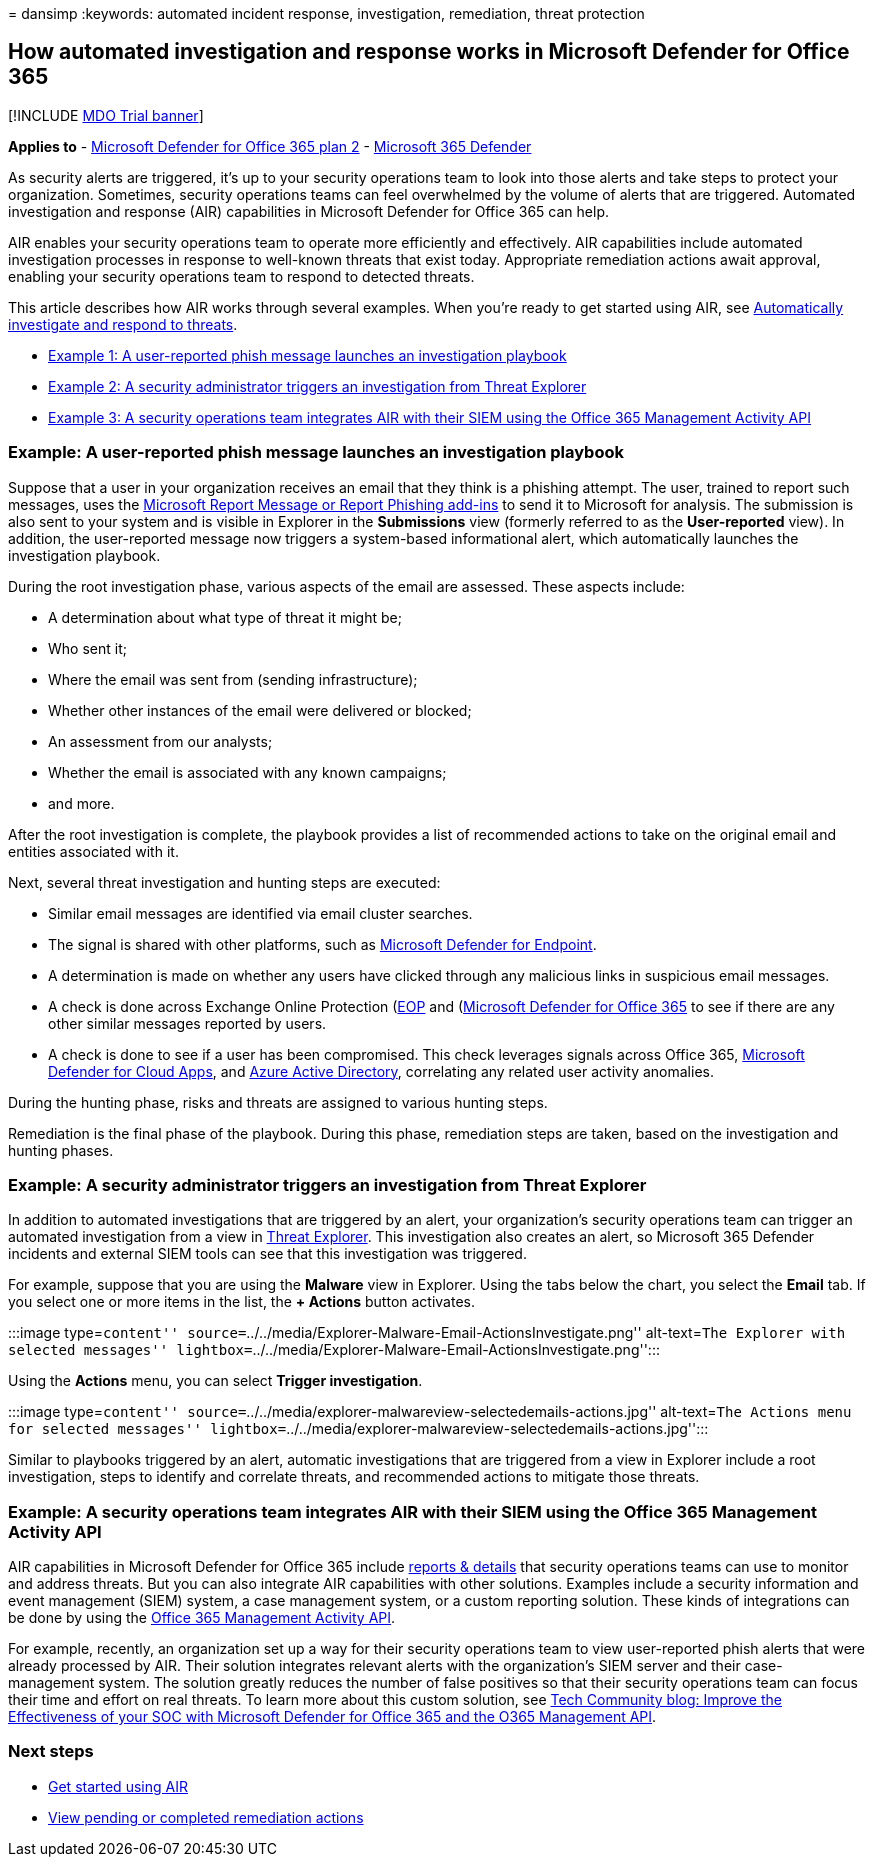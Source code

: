 = 
dansimp
:keywords: automated incident response, investigation, remediation,
threat protection

== How automated investigation and response works in Microsoft Defender for Office 365

{empty}[!INCLUDE link:../includes/mdo-trial-banner.md[MDO Trial banner]]

*Applies to* - link:defender-for-office-365.md[Microsoft Defender for
Office 365 plan 2] -
link:../defender/microsoft-365-defender.md[Microsoft 365 Defender]

As security alerts are triggered, it’s up to your security operations
team to look into those alerts and take steps to protect your
organization. Sometimes, security operations teams can feel overwhelmed
by the volume of alerts that are triggered. Automated investigation and
response (AIR) capabilities in Microsoft Defender for Office 365 can
help.

AIR enables your security operations team to operate more efficiently
and effectively. AIR capabilities include automated investigation
processes in response to well-known threats that exist today.
Appropriate remediation actions await approval, enabling your security
operations team to respond to detected threats.

This article describes how AIR works through several examples. When
you’re ready to get started using AIR, see
link:air-about.md[Automatically investigate and respond to threats].

* link:#example-a-user-reported-phish-message-launches-an-investigation-playbook[Example
1: A user-reported phish message launches an investigation playbook]
* link:#example-a-security-administrator-triggers-an-investigation-from-threat-explorer[Example
2: A security administrator triggers an investigation from Threat
Explorer]
* link:#example-a-security-operations-team-integrates-air-with-their-siem-using-the-office-365-management-activity-api[Example
3: A security operations team integrates AIR with their SIEM using the
Office 365 Management Activity API]

=== Example: A user-reported phish message launches an investigation playbook

Suppose that a user in your organization receives an email that they
think is a phishing attempt. The user, trained to report such messages,
uses the
link:submissions-users-report-message-add-in-configure.md[Microsoft
Report Message or Report Phishing add-ins] to send it to Microsoft for
analysis. The submission is also sent to your system and is visible in
Explorer in the *Submissions* view (formerly referred to as the
*User-reported* view). In addition, the user-reported message now
triggers a system-based informational alert, which automatically
launches the investigation playbook.

During the root investigation phase, various aspects of the email are
assessed. These aspects include:

* A determination about what type of threat it might be;
* Who sent it;
* Where the email was sent from (sending infrastructure);
* Whether other instances of the email were delivered or blocked;
* An assessment from our analysts;
* Whether the email is associated with any known campaigns;
* and more.

After the root investigation is complete, the playbook provides a list
of recommended actions to take on the original email and entities
associated with it.

Next, several threat investigation and hunting steps are executed:

* Similar email messages are identified via email cluster searches.
* The signal is shared with other platforms, such as
link:/windows/security/threat-protection/microsoft-defender-atp/microsoft-defender-advanced-threat-protection[Microsoft
Defender for Endpoint].
* A determination is made on whether any users have clicked through any
malicious links in suspicious email messages.
* A check is done across Exchange Online Protection
(link:eop-about.md[EOP] and (link:defender-for-office-365.md[Microsoft
Defender for Office 365] to see if there are any other similar messages
reported by users.
* A check is done to see if a user has been compromised. This check
leverages signals across Office 365, link:/cloud-app-security[Microsoft
Defender for Cloud Apps], and link:/azure/active-directory[Azure Active
Directory], correlating any related user activity anomalies.

During the hunting phase, risks and threats are assigned to various
hunting steps.

Remediation is the final phase of the playbook. During this phase,
remediation steps are taken, based on the investigation and hunting
phases.

=== Example: A security administrator triggers an investigation from Threat Explorer

In addition to automated investigations that are triggered by an alert,
your organization’s security operations team can trigger an automated
investigation from a view in link:threat-explorer-about.md[Threat
Explorer]. This investigation also creates an alert, so Microsoft 365
Defender incidents and external SIEM tools can see that this
investigation was triggered.

For example, suppose that you are using the *Malware* view in Explorer.
Using the tabs below the chart, you select the *Email* tab. If you
select one or more items in the list, the *+ Actions* button activates.

:::image type=``content''
source=``../../media/Explorer-Malware-Email-ActionsInvestigate.png''
alt-text=``The Explorer with selected messages''
lightbox=``../../media/Explorer-Malware-Email-ActionsInvestigate.png'':::

Using the *Actions* menu, you can select *Trigger investigation*.

:::image type=``content''
source=``../../media/explorer-malwareview-selectedemails-actions.jpg''
alt-text=``The Actions menu for selected messages''
lightbox=``../../media/explorer-malwareview-selectedemails-actions.jpg'':::

Similar to playbooks triggered by an alert, automatic investigations
that are triggered from a view in Explorer include a root investigation,
steps to identify and correlate threats, and recommended actions to
mitigate those threats.

=== Example: A security operations team integrates AIR with their SIEM using the Office 365 Management Activity API

AIR capabilities in Microsoft Defender for Office 365 include
link:air-view-investigation-results.md[reports & details] that security
operations teams can use to monitor and address threats. But you can
also integrate AIR capabilities with other solutions. Examples include a
security information and event management (SIEM) system, a case
management system, or a custom reporting solution. These kinds of
integrations can be done by using the
link:/office/office-365-management-api/office-365-management-activity-api-reference[Office
365 Management Activity API].

For example, recently, an organization set up a way for their security
operations team to view user-reported phish alerts that were already
processed by AIR. Their solution integrates relevant alerts with the
organization’s SIEM server and their case-management system. The
solution greatly reduces the number of false positives so that their
security operations team can focus their time and effort on real
threats. To learn more about this custom solution, see
https://techcommunity.microsoft.com/t5/microsoft-security-and/improve-the-effectiveness-of-your-soc-with-office-365-atp-and/ba-p/1525185[Tech
Community blog: Improve the Effectiveness of your SOC with Microsoft
Defender for Office 365 and the O365 Management API].

=== Next steps

* link:air-about.md[Get started using AIR]
* link:air-review-approve-pending-completed-actions.md[View pending or
completed remediation actions]
